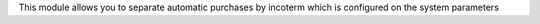 This module allows you to separate automatic purchases by incoterm which is configured on the system parameters